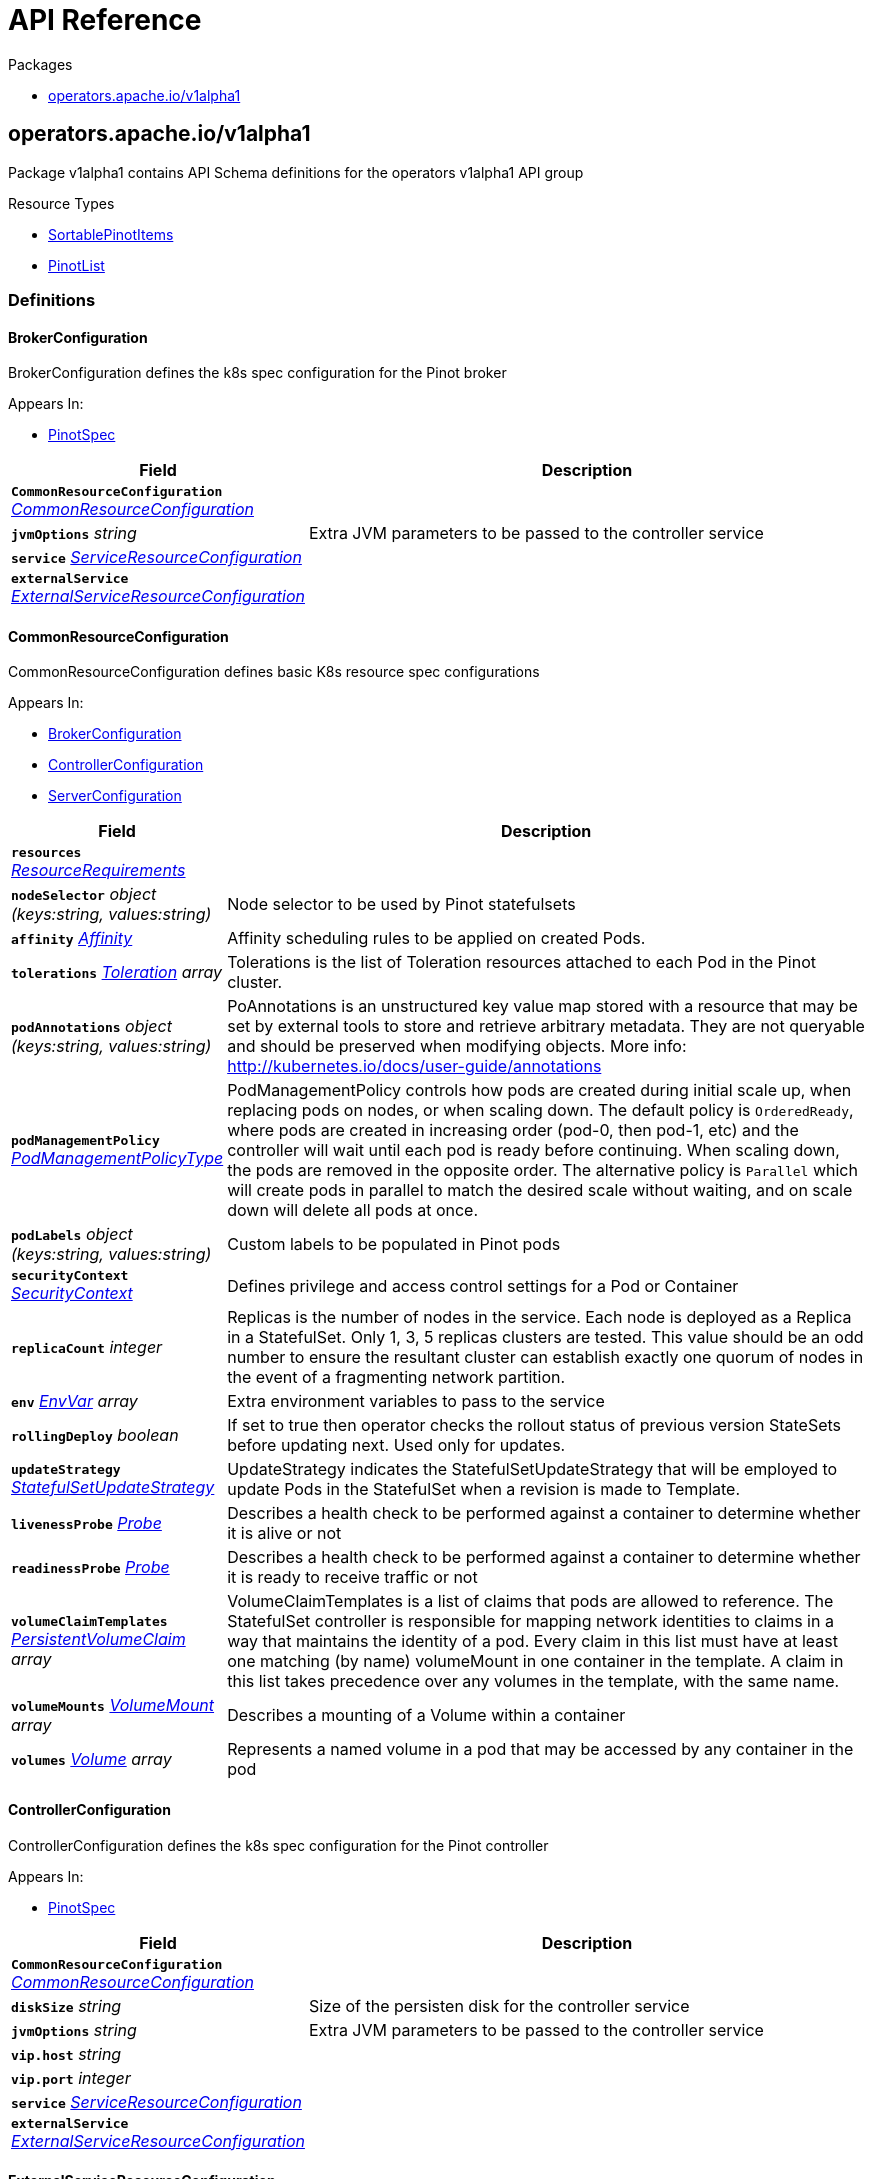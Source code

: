 // Generated documentation. Please do not edit.
:anchor_prefix: k8s-api

[id="{p}-api-reference"]
= API Reference

.Packages
- xref:{anchor_prefix}-operators-apache-io-v1alpha1[$$operators.apache.io/v1alpha1$$]


[id="{anchor_prefix}-operators-apache-io-v1alpha1"]
== operators.apache.io/v1alpha1

Package v1alpha1 contains API Schema definitions for the operators v1alpha1 API group

.Resource Types
- xref:{anchor_prefix}-github-com-spaghettifunk-pinot-operator-api-pinot-v1alpha1-sortablepinotitems[$$SortablePinotItems$$]
- xref:{anchor_prefix}-github-com-spaghettifunk-pinot-operator-api-pinot-v1alpha1-pinotlist[$$PinotList$$]


=== Definitions

[id="{anchor_prefix}-github-com-spaghettifunk-pinot-operator-api-pinot-v1alpha1-brokerconfiguration"]
==== BrokerConfiguration 

BrokerConfiguration defines the k8s spec configuration for the Pinot broker

.Appears In:
****
- xref:{anchor_prefix}-github-com-spaghettifunk-pinot-operator-api-pinot-v1alpha1-pinotspec[$$PinotSpec$$]
****

[cols="25a,75a", options="header"]
|===
| Field | Description
| *`CommonResourceConfiguration`* __xref:{anchor_prefix}-github-com-spaghettifunk-pinot-operator-api-pinot-v1alpha1-commonresourceconfiguration[$$CommonResourceConfiguration$$]__ | 
| *`jvmOptions`* __string__ | Extra JVM parameters to be passed to the controller service
| *`service`* __xref:{anchor_prefix}-github-com-spaghettifunk-pinot-operator-api-pinot-v1alpha1-serviceresourceconfiguration[$$ServiceResourceConfiguration$$]__ | 
| *`externalService`* __xref:{anchor_prefix}-github-com-spaghettifunk-pinot-operator-api-pinot-v1alpha1-externalserviceresourceconfiguration[$$ExternalServiceResourceConfiguration$$]__ | 
|===


[id="{anchor_prefix}-github-com-spaghettifunk-pinot-operator-api-pinot-v1alpha1-commonresourceconfiguration"]
==== CommonResourceConfiguration 

CommonResourceConfiguration defines basic K8s resource spec configurations

.Appears In:
****
- xref:{anchor_prefix}-github-com-spaghettifunk-pinot-operator-api-pinot-v1alpha1-brokerconfiguration[$$BrokerConfiguration$$]
- xref:{anchor_prefix}-github-com-spaghettifunk-pinot-operator-api-pinot-v1alpha1-controllerconfiguration[$$ControllerConfiguration$$]
- xref:{anchor_prefix}-github-com-spaghettifunk-pinot-operator-api-pinot-v1alpha1-serverconfiguration[$$ServerConfiguration$$]
****

[cols="25a,75a", options="header"]
|===
| Field | Description
| *`resources`* __link:https://kubernetes.io/docs/reference/generated/kubernetes-api/v1.20/#resourcerequirements-v1-core[$$ResourceRequirements$$]__ | 
| *`nodeSelector`* __object (keys:string, values:string)__ | Node selector to be used by Pinot statefulsets
| *`affinity`* __link:https://kubernetes.io/docs/reference/generated/kubernetes-api/v1.20/#affinity-v1-core[$$Affinity$$]__ | Affinity scheduling rules to be applied on created Pods.
| *`tolerations`* __link:https://kubernetes.io/docs/reference/generated/kubernetes-api/v1.20/#toleration-v1-core[$$Toleration$$] array__ | Tolerations is the list of Toleration resources attached to each Pod in the Pinot cluster.
| *`podAnnotations`* __object (keys:string, values:string)__ | PoAnnotations is an unstructured key value map stored with a resource that may be set by external tools to store and retrieve arbitrary metadata. They are not queryable and should be preserved when modifying objects. More info: http://kubernetes.io/docs/user-guide/annotations
| *`podManagementPolicy`* __link:https://kubernetes.io/docs/reference/generated/kubernetes-api/v1.20/#podmanagementpolicytype-v1-apps[$$PodManagementPolicyType$$]__ | PodManagementPolicy controls how pods are created during initial scale up, when replacing pods on nodes, or when scaling down. The default policy is `OrderedReady`, where pods are created in increasing order (pod-0, then pod-1, etc) and the controller will wait until each pod is ready before continuing. When scaling down, the pods are removed in the opposite order. The alternative policy is `Parallel` which will create pods in parallel to match the desired scale without waiting, and on scale down will delete all pods at once.
| *`podLabels`* __object (keys:string, values:string)__ | Custom labels to be populated in Pinot pods
| *`securityContext`* __link:https://kubernetes.io/docs/reference/generated/kubernetes-api/v1.20/#securitycontext-v1-core[$$SecurityContext$$]__ | Defines privilege and access control settings for a Pod or Container
| *`replicaCount`* __integer__ | Replicas is the number of nodes in the service. Each node is deployed as a Replica in a StatefulSet. Only 1, 3, 5 replicas clusters are tested. This value should be an odd number to ensure the resultant cluster can establish exactly one quorum of nodes in the event of a fragmenting network partition.
| *`env`* __link:https://kubernetes.io/docs/reference/generated/kubernetes-api/v1.20/#envvar-v1-core[$$EnvVar$$] array__ | Extra environment variables to pass to the service
| *`rollingDeploy`* __boolean__ | If set to true then operator checks the rollout status of previous version StateSets before updating next. Used only for updates.
| *`updateStrategy`* __link:https://kubernetes.io/docs/reference/generated/kubernetes-api/v1.20/#statefulsetupdatestrategy-v1-apps[$$StatefulSetUpdateStrategy$$]__ | UpdateStrategy indicates the StatefulSetUpdateStrategy that will be employed to update Pods in the StatefulSet when a revision is made to Template.
| *`livenessProbe`* __link:https://kubernetes.io/docs/reference/generated/kubernetes-api/v1.20/#probe-v1-core[$$Probe$$]__ | Describes a health check to be performed against a container to determine whether it is alive or not
| *`readinessProbe`* __link:https://kubernetes.io/docs/reference/generated/kubernetes-api/v1.20/#probe-v1-core[$$Probe$$]__ | Describes a health check to be performed against a container to determine whether it is ready to receive traffic or not
| *`volumeClaimTemplates`* __link:https://kubernetes.io/docs/reference/generated/kubernetes-api/v1.20/#persistentvolumeclaim-v1-core[$$PersistentVolumeClaim$$] array__ | VolumeClaimTemplates is a list of claims that pods are allowed to reference. The StatefulSet controller is responsible for mapping network identities to claims in a way that maintains the identity of a pod. Every claim in this list must have at least one matching (by name) volumeMount in one container in the template. A claim in this list takes precedence over any volumes in the template, with the same name.
| *`volumeMounts`* __link:https://kubernetes.io/docs/reference/generated/kubernetes-api/v1.20/#volumemount-v1-core[$$VolumeMount$$] array__ | Describes a mounting of a Volume within a container
| *`volumes`* __link:https://kubernetes.io/docs/reference/generated/kubernetes-api/v1.20/#volume-v1-core[$$Volume$$] array__ | Represents a named volume in a pod that may be accessed by any container in the pod
|===


[id="{anchor_prefix}-github-com-spaghettifunk-pinot-operator-api-pinot-v1alpha1-controllerconfiguration"]
==== ControllerConfiguration 

ControllerConfiguration defines the k8s spec configuration for the Pinot controller

.Appears In:
****
- xref:{anchor_prefix}-github-com-spaghettifunk-pinot-operator-api-pinot-v1alpha1-pinotspec[$$PinotSpec$$]
****

[cols="25a,75a", options="header"]
|===
| Field | Description
| *`CommonResourceConfiguration`* __xref:{anchor_prefix}-github-com-spaghettifunk-pinot-operator-api-pinot-v1alpha1-commonresourceconfiguration[$$CommonResourceConfiguration$$]__ | 
| *`diskSize`* __string__ | Size of the persisten disk for the controller service
| *`jvmOptions`* __string__ | Extra JVM parameters to be passed to the controller service
| *`vip.host`* __string__ | 
| *`vip.port`* __integer__ | 
| *`service`* __xref:{anchor_prefix}-github-com-spaghettifunk-pinot-operator-api-pinot-v1alpha1-serviceresourceconfiguration[$$ServiceResourceConfiguration$$]__ | 
| *`externalService`* __xref:{anchor_prefix}-github-com-spaghettifunk-pinot-operator-api-pinot-v1alpha1-externalserviceresourceconfiguration[$$ExternalServiceResourceConfiguration$$]__ | 
|===


[id="{anchor_prefix}-github-com-spaghettifunk-pinot-operator-api-pinot-v1alpha1-externalserviceresourceconfiguration"]
==== ExternalServiceResourceConfiguration 

ExternalServiceResourceConfiguration defines some definition for a service resource

.Appears In:
****
- xref:{anchor_prefix}-github-com-spaghettifunk-pinot-operator-api-pinot-v1alpha1-brokerconfiguration[$$BrokerConfiguration$$]
- xref:{anchor_prefix}-github-com-spaghettifunk-pinot-operator-api-pinot-v1alpha1-controllerconfiguration[$$ControllerConfiguration$$]
****

[cols="25a,75a", options="header"]
|===
| Field | Description
| *`enabled`* __boolean__ | Whether enabling the external service or not
| *`annotations`* __object (keys:string, values:string)__ | Annotations is an unstructured key value map stored with a resource that may be set by external tools to store and retrieve arbitrary metadata. They are not queryable and should be preserved when modifying objects. More info: http://kubernetes.io/docs/user-guide/annotations
| *`type`* __link:https://kubernetes.io/docs/reference/generated/kubernetes-api/v1.20/#servicetype-v1-core[$$ServiceType$$]__ | Type of Service to create for the cluster. Must be one of: ClusterIP, LoadBalancer, NodePort. For more info see https://pkg.go.dev/k8s.io/api/core/v1#ServiceType
| *`port`* __integer__ | 
|===


[id="{anchor_prefix}-github-com-spaghettifunk-pinot-operator-api-pinot-v1alpha1-namespacedname"]
==== NamespacedName 

NamespacedName contains reference to a resource

.Appears In:
****
- xref:{anchor_prefix}-github-com-spaghettifunk-pinot-operator-api-pinot-v1alpha1-tenantspec[$$TenantSpec$$]
****

[cols="25a,75a", options="header"]
|===
| Field | Description
| *`namespace`* __string__ | 
| *`name`* __string__ | 
|===


[id="{anchor_prefix}-github-com-spaghettifunk-pinot-operator-api-pinot-v1alpha1-pinotlist"]
==== PinotList 

PinotList contains a list of Pinot



[cols="25a,75a", options="header"]
|===
| Field | Description
| *`apiVersion`* __string__ | `operators.apache.io/v1alpha1`
| *`kind`* __string__ | `PinotList`
| *`TypeMeta`* __link:https://kubernetes.io/docs/reference/generated/kubernetes-api/v1.20/#typemeta-v1-meta[$$TypeMeta$$]__ | Embedded metadata identifying a Kind and API Verison of an object. For more info, see: https://pkg.go.dev/k8s.io/apimachinery/pkg/apis/meta/v1#TypeMeta
| *`metadata`* __link:https://kubernetes.io/docs/reference/generated/kubernetes-api/v1.20/#listmeta-v1-meta[$$ListMeta$$]__ | Refer to Kubernetes API documentation for fields of `metadata`.

| *`items`* __xref:{anchor_prefix}-github-com-spaghettifunk-pinot-operator-api-pinot-v1alpha1-sortablepinotitems[$$SortablePinotItems$$]__ | Array of Pinot resources.
|===


[id="{anchor_prefix}-github-com-spaghettifunk-pinot-operator-api-pinot-v1alpha1-pinotspec"]
==== PinotSpec 

PinotSpec defines the desired state of Pinot

.Appears In:
****
- xref:{anchor_prefix}-github-com-spaghettifunk-pinot-operator-api-pinot-v1alpha1-sortablepinotitems[$$SortablePinotItems$$]
****

[cols="25a,75a", options="header"]
|===
| Field | Description
| *`clusterName`* __string__ | Required: cluster name for the pinot deployment
| *`version`* __PinotVersion__ | 
| *`image`* __string__ | Image is the name of the Apache Pinot docker image to use for Brokers/Coordinator/Server nodes in the Pinot cluster. Must be provided together with ImagePullSecrets in order to use an image in a private registry.
| *`imagePullSecrets`* __link:https://kubernetes.io/docs/reference/generated/kubernetes-api/v1.20/#localobjectreference-v1-core[$$LocalObjectReference$$]__ | List of Secret resource containing access credentials to the registry for the Apache Pinot image. Required if the docker registry is private.
| *`imagePullPolicy`* __link:https://kubernetes.io/docs/reference/generated/kubernetes-api/v1.20/#pullpolicy-v1-core[$$PullPolicy$$]__ | Image pull policy for the docker image
| *`log4j.path`* __string__ | Log4j config file directory
| *`controller`* __xref:{anchor_prefix}-github-com-spaghettifunk-pinot-operator-api-pinot-v1alpha1-controllerconfiguration[$$ControllerConfiguration$$]__ | The desired state of the Controller service to create for the cluster.
| *`broker`* __xref:{anchor_prefix}-github-com-spaghettifunk-pinot-operator-api-pinot-v1alpha1-brokerconfiguration[$$BrokerConfiguration$$]__ | The desired state of the Broker service to create for the cluster.
| *`server`* __xref:{anchor_prefix}-github-com-spaghettifunk-pinot-operator-api-pinot-v1alpha1-serverconfiguration[$$ServerConfiguration$$]__ | The desired state of the Server service to create for the cluster.
| *`zookeeper`* __xref:{anchor_prefix}-github-com-spaghettifunk-pinot-operator-api-pinot-v1alpha1-zookeeperconfiguration[$$ZookeeperConfiguration$$]__ | The desired state of the Zookeeper service to create for the cluster.
|===


[id="{anchor_prefix}-github-com-spaghettifunk-pinot-operator-api-pinot-v1alpha1-pinotstatus"]
==== PinotStatus 

PinotStatus defines the observed state of Pinot

.Appears In:
****
- xref:{anchor_prefix}-github-com-spaghettifunk-pinot-operator-api-pinot-v1alpha1-sortablepinotitems[$$SortablePinotItems$$]
****

[cols="25a,75a", options="header"]
|===
| Field | Description
| *`Status`* __ConfigState__ | 
| *`ErrorMessage`* __string__ | 
|===


[id="{anchor_prefix}-github-com-spaghettifunk-pinot-operator-api-pinot-v1alpha1-serverconfiguration"]
==== ServerConfiguration 

ServerConfiguration defines the k8s spec configuration for the Pinot server

.Appears In:
****
- xref:{anchor_prefix}-github-com-spaghettifunk-pinot-operator-api-pinot-v1alpha1-pinotspec[$$PinotSpec$$]
****

[cols="25a,75a", options="header"]
|===
| Field | Description
| *`CommonResourceConfiguration`* __xref:{anchor_prefix}-github-com-spaghettifunk-pinot-operator-api-pinot-v1alpha1-commonresourceconfiguration[$$CommonResourceConfiguration$$]__ | 
| *`diskSize`* __string__ | Size of the persisten disk for the server service
| *`jvmOptions`* __string__ | Extra JVM parameters to be passed to the controller service
| *`service`* __xref:{anchor_prefix}-github-com-spaghettifunk-pinot-operator-api-pinot-v1alpha1-serviceresourceconfiguration[$$ServiceResourceConfiguration$$]__ | 
| *`adminPort`* __integer__ | Service port for the service controller
|===


[id="{anchor_prefix}-github-com-spaghettifunk-pinot-operator-api-pinot-v1alpha1-serviceresourceconfiguration"]
==== ServiceResourceConfiguration 

ServiceResourceConfiguration defines some definition for a service resource

.Appears In:
****
- xref:{anchor_prefix}-github-com-spaghettifunk-pinot-operator-api-pinot-v1alpha1-brokerconfiguration[$$BrokerConfiguration$$]
- xref:{anchor_prefix}-github-com-spaghettifunk-pinot-operator-api-pinot-v1alpha1-controllerconfiguration[$$ControllerConfiguration$$]
- xref:{anchor_prefix}-github-com-spaghettifunk-pinot-operator-api-pinot-v1alpha1-serverconfiguration[$$ServerConfiguration$$]
****

[cols="25a,75a", options="header"]
|===
| Field | Description
| *`annotations`* __object (keys:string, values:string)__ | Annotations is an unstructured key value map stored with a resource that may be set by external tools to store and retrieve arbitrary metadata. They are not queryable and should be preserved when modifying objects. More info: http://kubernetes.io/docs/user-guide/annotations
| *`type`* __link:https://kubernetes.io/docs/reference/generated/kubernetes-api/v1.20/#servicetype-v1-core[$$ServiceType$$]__ | Type of Service to create for the cluster. Must be one of: ClusterIP, LoadBalancer, NodePort. For more info see https://pkg.go.dev/k8s.io/api/core/v1#ServiceType
| *`port`* __integer__ | 
| *`nodePort`* __integer__ | 
|===


[id="{anchor_prefix}-github-com-spaghettifunk-pinot-operator-api-pinot-v1alpha1-sortablepinotitems"]
==== SortablePinotItems 



.Appears In:
****
- xref:{anchor_prefix}-github-com-spaghettifunk-pinot-operator-api-pinot-v1alpha1-pinotlist[$$PinotList$$]
****

[cols="25a,75a", options="header"]
|===
| Field | Description
| *`apiVersion`* __string__ | `operators.apache.io/v1alpha1`
| *`kind`* __string__ | `Pinot`
| *`TypeMeta`* __link:https://kubernetes.io/docs/reference/generated/kubernetes-api/v1.20/#typemeta-v1-meta[$$TypeMeta$$]__ | Embedded metadata identifying a Kind and API Verison of an object. For more info, see: https://pkg.go.dev/k8s.io/apimachinery/pkg/apis/meta/v1#TypeMeta
| *`metadata`* __link:https://kubernetes.io/docs/reference/generated/kubernetes-api/v1.20/#objectmeta-v1-meta[$$ObjectMeta$$]__ | Refer to Kubernetes API documentation for fields of `metadata`.

| *`spec`* __xref:{anchor_prefix}-github-com-spaghettifunk-pinot-operator-api-pinot-v1alpha1-pinotspec[$$PinotSpec$$]__ | Spec is the desired state of the Pinot Custom Resource.
| *`status`* __xref:{anchor_prefix}-github-com-spaghettifunk-pinot-operator-api-pinot-v1alpha1-pinotstatus[$$PinotStatus$$]__ | Status presents the observed state of Pinot
|===


[id="{anchor_prefix}-github-com-spaghettifunk-pinot-operator-api-pinot-v1alpha1-sortablepinotitems"]
==== SortablePinotItems 



.Appears In:
****
- xref:{anchor_prefix}-github-com-spaghettifunk-pinot-operator-api-pinot-v1alpha1-pinotlist[$$PinotList$$]
****

[cols="25a,75a", options="header"]
|===
| Field | Description
| *`apiVersion`* __string__ | `operators.apache.io/v1alpha1`
| *`kind`* __string__ | `Pinot`
| *`TypeMeta`* __link:https://kubernetes.io/docs/reference/generated/kubernetes-api/v1.20/#typemeta-v1-meta[$$TypeMeta$$]__ | Embedded metadata identifying a Kind and API Verison of an object. For more info, see: https://pkg.go.dev/k8s.io/apimachinery/pkg/apis/meta/v1#TypeMeta
| *`metadata`* __link:https://kubernetes.io/docs/reference/generated/kubernetes-api/v1.20/#objectmeta-v1-meta[$$ObjectMeta$$]__ | Refer to Kubernetes API documentation for fields of `metadata`.

| *`spec`* __xref:{anchor_prefix}-github-com-spaghettifunk-pinot-operator-api-pinot-v1alpha1-pinotspec[$$PinotSpec$$]__ | Spec is the desired state of the Pinot Custom Resource.
| *`status`* __xref:{anchor_prefix}-github-com-spaghettifunk-pinot-operator-api-pinot-v1alpha1-pinotstatus[$$PinotStatus$$]__ | Status presents the observed state of Pinot
|===


[id="{anchor_prefix}-github-com-spaghettifunk-pinot-operator-api-pinot-v1alpha1-tenant"]
==== Tenant 

Tenant is the Schema for the Tenants API

.Appears In:
****
- xref:{anchor_prefix}-github-com-spaghettifunk-pinot-operator-api-pinot-v1alpha1-tenantlist[$$TenantList$$]
****

[cols="25a,75a", options="header"]
|===
| Field | Description
| *`TypeMeta`* __link:https://kubernetes.io/docs/reference/generated/kubernetes-api/v1.20/#typemeta-v1-meta[$$TypeMeta$$]__ | 
| *`metadata`* __link:https://kubernetes.io/docs/reference/generated/kubernetes-api/v1.20/#objectmeta-v1-meta[$$ObjectMeta$$]__ | Refer to Kubernetes API documentation for fields of `metadata`.

| *`spec`* __xref:{anchor_prefix}-github-com-spaghettifunk-pinot-operator-api-pinot-v1alpha1-tenantspec[$$TenantSpec$$]__ | 
| *`status`* __xref:{anchor_prefix}-github-com-spaghettifunk-pinot-operator-api-pinot-v1alpha1-tenantstatus[$$TenantStatus$$]__ | 
|===




[id="{anchor_prefix}-github-com-spaghettifunk-pinot-operator-api-pinot-v1alpha1-tenantspec"]
==== TenantSpec 

TenantSpec defines the desired state of Tenant

.Appears In:
****
- xref:{anchor_prefix}-github-com-spaghettifunk-pinot-operator-api-pinot-v1alpha1-tenant[$$Tenant$$]
****

[cols="25a,75a", options="header"]
|===
| Field | Description
| *`role`* __string__ | The tenant role to be used
| *`name`* __string__ | Name of the tenant
| *`numberOfInstances`* __integer__ | Number of instances to be associated with the tenant. It is used only when creating a tenant with Role Broker
| *`offlineInstances`* __integer__ | Number of Offline instances to be associted with the tenant. It is used only when creating a tenant with Role Server
| *`realtimeInstances`* __integer__ | Number of Realtime instances to be associted with the tenant. It is used only when creating a tenant with Role Server
| *`pinotServer`* __xref:{anchor_prefix}-github-com-spaghettifunk-pinot-operator-api-pinot-v1alpha1-namespacedname[$$NamespacedName$$]__ | 
| *`labels`* __object (keys:string, values:string)__ | 
|===


[id="{anchor_prefix}-github-com-spaghettifunk-pinot-operator-api-pinot-v1alpha1-tenantstatus"]
==== TenantStatus 

TenantStatus defines the observed state of Tenant

.Appears In:
****
- xref:{anchor_prefix}-github-com-spaghettifunk-pinot-operator-api-pinot-v1alpha1-tenant[$$Tenant$$]
****

[cols="25a,75a", options="header"]
|===
| Field | Description
| *`Status`* __ConfigState__ | 
| *`ErrorMessage`* __string__ | 
|===


[id="{anchor_prefix}-github-com-spaghettifunk-pinot-operator-api-pinot-v1alpha1-zookeeperconfiguration"]
==== ZookeeperConfiguration 

ZookeeperConfiguration defines the desired state of Zookeeper

.Appears In:
****
- xref:{anchor_prefix}-github-com-spaghettifunk-pinot-operator-api-pinot-v1alpha1-pinotspec[$$PinotSpec$$]
****

[cols="25a,75a", options="header"]
|===
| Field | Description
| *`image`* __string__ | Image is the name of the Apache Zookeeper docker image
| *`replicaCount`* __integer__ | ReplicaCount is the number of nodes in the zookeeper service. Each node is deployed as a Replica in a StatefulSet. Only 1, 3, 5 replicas clusters are tested. This value should be an odd number to ensure the resultant cluster can establish exactly one quorum of nodes in the event of a fragmenting network partition.
| *`resources`* __link:https://kubernetes.io/docs/reference/generated/kubernetes-api/v1.20/#resourcerequirements-v1-core[$$ResourceRequirements$$]__ | The desired compute resource requirements of Pods in the cluster.
| *`storage`* __xref:{anchor_prefix}-github-com-spaghettifunk-pinot-operator-api-pinot-v1alpha1-zookeeperstorage[$$zookeeperStorage$$]__ | Defines the inner parameters for setting up the storage
| *`jvmOptions`* __string__ | Extra JVM parameters to be passed to the zookeeper service
|===


